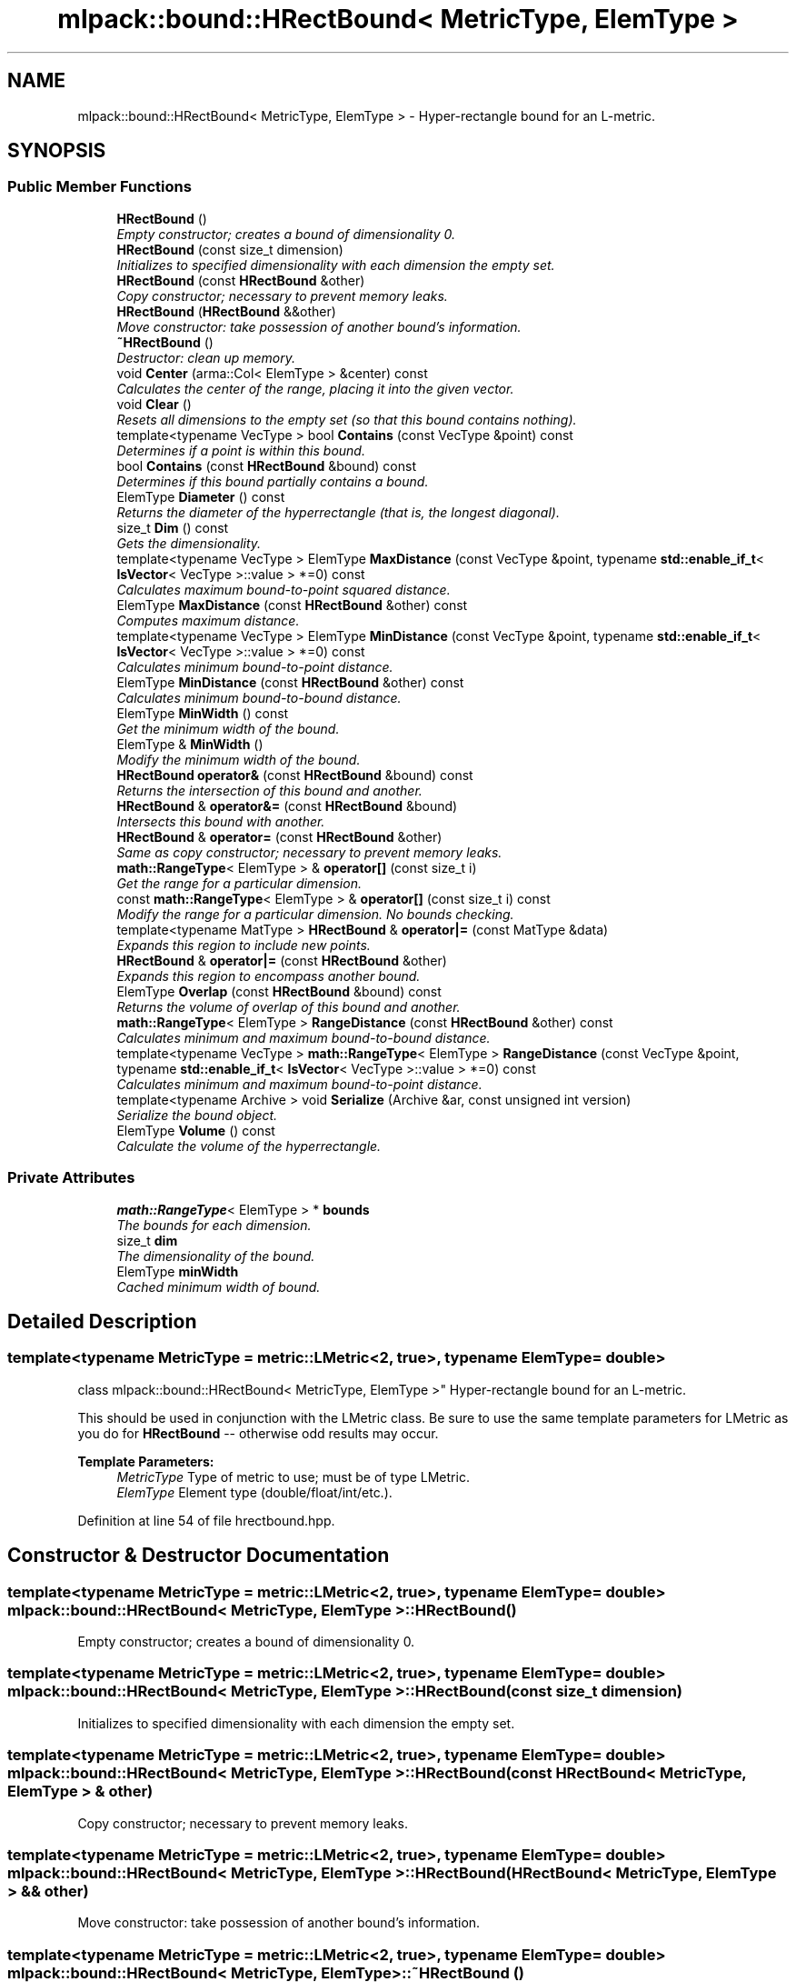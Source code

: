 .TH "mlpack::bound::HRectBound< MetricType, ElemType >" 3 "Sat Mar 25 2017" "Version master" "mlpack" \" -*- nroff -*-
.ad l
.nh
.SH NAME
mlpack::bound::HRectBound< MetricType, ElemType > \- Hyper-rectangle bound for an L-metric\&.  

.SH SYNOPSIS
.br
.PP
.SS "Public Member Functions"

.in +1c
.ti -1c
.RI "\fBHRectBound\fP ()"
.br
.RI "\fIEmpty constructor; creates a bound of dimensionality 0\&. \fP"
.ti -1c
.RI "\fBHRectBound\fP (const size_t dimension)"
.br
.RI "\fIInitializes to specified dimensionality with each dimension the empty set\&. \fP"
.ti -1c
.RI "\fBHRectBound\fP (const \fBHRectBound\fP &other)"
.br
.RI "\fICopy constructor; necessary to prevent memory leaks\&. \fP"
.ti -1c
.RI "\fBHRectBound\fP (\fBHRectBound\fP &&other)"
.br
.RI "\fIMove constructor: take possession of another bound's information\&. \fP"
.ti -1c
.RI "\fB~HRectBound\fP ()"
.br
.RI "\fIDestructor: clean up memory\&. \fP"
.ti -1c
.RI "void \fBCenter\fP (arma::Col< ElemType > &center) const "
.br
.RI "\fICalculates the center of the range, placing it into the given vector\&. \fP"
.ti -1c
.RI "void \fBClear\fP ()"
.br
.RI "\fIResets all dimensions to the empty set (so that this bound contains nothing)\&. \fP"
.ti -1c
.RI "template<typename VecType > bool \fBContains\fP (const VecType &point) const "
.br
.RI "\fIDetermines if a point is within this bound\&. \fP"
.ti -1c
.RI "bool \fBContains\fP (const \fBHRectBound\fP &bound) const "
.br
.RI "\fIDetermines if this bound partially contains a bound\&. \fP"
.ti -1c
.RI "ElemType \fBDiameter\fP () const "
.br
.RI "\fIReturns the diameter of the hyperrectangle (that is, the longest diagonal)\&. \fP"
.ti -1c
.RI "size_t \fBDim\fP () const "
.br
.RI "\fIGets the dimensionality\&. \fP"
.ti -1c
.RI "template<typename VecType > ElemType \fBMaxDistance\fP (const VecType &point, typename \fBstd::enable_if_t\fP< \fBIsVector\fP< VecType >::value > *=0) const "
.br
.RI "\fICalculates maximum bound-to-point squared distance\&. \fP"
.ti -1c
.RI "ElemType \fBMaxDistance\fP (const \fBHRectBound\fP &other) const "
.br
.RI "\fIComputes maximum distance\&. \fP"
.ti -1c
.RI "template<typename VecType > ElemType \fBMinDistance\fP (const VecType &point, typename \fBstd::enable_if_t\fP< \fBIsVector\fP< VecType >::value > *=0) const "
.br
.RI "\fICalculates minimum bound-to-point distance\&. \fP"
.ti -1c
.RI "ElemType \fBMinDistance\fP (const \fBHRectBound\fP &other) const "
.br
.RI "\fICalculates minimum bound-to-bound distance\&. \fP"
.ti -1c
.RI "ElemType \fBMinWidth\fP () const "
.br
.RI "\fIGet the minimum width of the bound\&. \fP"
.ti -1c
.RI "ElemType & \fBMinWidth\fP ()"
.br
.RI "\fIModify the minimum width of the bound\&. \fP"
.ti -1c
.RI "\fBHRectBound\fP \fBoperator&\fP (const \fBHRectBound\fP &bound) const "
.br
.RI "\fIReturns the intersection of this bound and another\&. \fP"
.ti -1c
.RI "\fBHRectBound\fP & \fBoperator&=\fP (const \fBHRectBound\fP &bound)"
.br
.RI "\fIIntersects this bound with another\&. \fP"
.ti -1c
.RI "\fBHRectBound\fP & \fBoperator=\fP (const \fBHRectBound\fP &other)"
.br
.RI "\fISame as copy constructor; necessary to prevent memory leaks\&. \fP"
.ti -1c
.RI "\fBmath::RangeType\fP< ElemType > & \fBoperator[]\fP (const size_t i)"
.br
.RI "\fIGet the range for a particular dimension\&. \fP"
.ti -1c
.RI "const \fBmath::RangeType\fP< ElemType > & \fBoperator[]\fP (const size_t i) const "
.br
.RI "\fIModify the range for a particular dimension\&. No bounds checking\&. \fP"
.ti -1c
.RI "template<typename MatType > \fBHRectBound\fP & \fBoperator|=\fP (const MatType &data)"
.br
.RI "\fIExpands this region to include new points\&. \fP"
.ti -1c
.RI "\fBHRectBound\fP & \fBoperator|=\fP (const \fBHRectBound\fP &other)"
.br
.RI "\fIExpands this region to encompass another bound\&. \fP"
.ti -1c
.RI "ElemType \fBOverlap\fP (const \fBHRectBound\fP &bound) const "
.br
.RI "\fIReturns the volume of overlap of this bound and another\&. \fP"
.ti -1c
.RI "\fBmath::RangeType\fP< ElemType > \fBRangeDistance\fP (const \fBHRectBound\fP &other) const "
.br
.RI "\fICalculates minimum and maximum bound-to-bound distance\&. \fP"
.ti -1c
.RI "template<typename VecType > \fBmath::RangeType\fP< ElemType > \fBRangeDistance\fP (const VecType &point, typename \fBstd::enable_if_t\fP< \fBIsVector\fP< VecType >::value > *=0) const "
.br
.RI "\fICalculates minimum and maximum bound-to-point distance\&. \fP"
.ti -1c
.RI "template<typename Archive > void \fBSerialize\fP (Archive &ar, const unsigned int version)"
.br
.RI "\fISerialize the bound object\&. \fP"
.ti -1c
.RI "ElemType \fBVolume\fP () const "
.br
.RI "\fICalculate the volume of the hyperrectangle\&. \fP"
.in -1c
.SS "Private Attributes"

.in +1c
.ti -1c
.RI "\fBmath::RangeType\fP< ElemType > * \fBbounds\fP"
.br
.RI "\fIThe bounds for each dimension\&. \fP"
.ti -1c
.RI "size_t \fBdim\fP"
.br
.RI "\fIThe dimensionality of the bound\&. \fP"
.ti -1c
.RI "ElemType \fBminWidth\fP"
.br
.RI "\fICached minimum width of bound\&. \fP"
.in -1c
.SH "Detailed Description"
.PP 

.SS "template<typename MetricType = metric::LMetric<2, true>, typename ElemType = double>
.br
class mlpack::bound::HRectBound< MetricType, ElemType >"
Hyper-rectangle bound for an L-metric\&. 

This should be used in conjunction with the LMetric class\&. Be sure to use the same template parameters for LMetric as you do for \fBHRectBound\fP -- otherwise odd results may occur\&.
.PP
\fBTemplate Parameters:\fP
.RS 4
\fIMetricType\fP Type of metric to use; must be of type LMetric\&. 
.br
\fIElemType\fP Element type (double/float/int/etc\&.)\&. 
.RE
.PP

.PP
Definition at line 54 of file hrectbound\&.hpp\&.
.SH "Constructor & Destructor Documentation"
.PP 
.SS "template<typename MetricType = metric::LMetric<2, true>, typename ElemType = double> \fBmlpack::bound::HRectBound\fP< MetricType, ElemType >::\fBHRectBound\fP ()"

.PP
Empty constructor; creates a bound of dimensionality 0\&. 
.SS "template<typename MetricType = metric::LMetric<2, true>, typename ElemType = double> \fBmlpack::bound::HRectBound\fP< MetricType, ElemType >::\fBHRectBound\fP (const size_t dimension)"

.PP
Initializes to specified dimensionality with each dimension the empty set\&. 
.SS "template<typename MetricType = metric::LMetric<2, true>, typename ElemType = double> \fBmlpack::bound::HRectBound\fP< MetricType, ElemType >::\fBHRectBound\fP (const \fBHRectBound\fP< MetricType, ElemType > & other)"

.PP
Copy constructor; necessary to prevent memory leaks\&. 
.SS "template<typename MetricType = metric::LMetric<2, true>, typename ElemType = double> \fBmlpack::bound::HRectBound\fP< MetricType, ElemType >::\fBHRectBound\fP (\fBHRectBound\fP< MetricType, ElemType > && other)"

.PP
Move constructor: take possession of another bound's information\&. 
.SS "template<typename MetricType = metric::LMetric<2, true>, typename ElemType = double> \fBmlpack::bound::HRectBound\fP< MetricType, ElemType >::~\fBHRectBound\fP ()"

.PP
Destructor: clean up memory\&. 
.SH "Member Function Documentation"
.PP 
.SS "template<typename MetricType = metric::LMetric<2, true>, typename ElemType = double> void \fBmlpack::bound::HRectBound\fP< MetricType, ElemType >::Center (arma::Col< ElemType > & center) const"

.PP
Calculates the center of the range, placing it into the given vector\&. 
.PP
\fBParameters:\fP
.RS 4
\fIcenter\fP Vector which the center will be written to\&. 
.RE
.PP

.PP
Referenced by mlpack::tree::RectangleTree< MetricType, StatisticType, MatType, SplitType, DescentType, AuxiliaryInformationType >::Center(), and mlpack::tree::Octree< MetricType, StatisticType, MatType >::Center()\&.
.SS "template<typename MetricType = metric::LMetric<2, true>, typename ElemType = double> void \fBmlpack::bound::HRectBound\fP< MetricType, ElemType >::Clear ()"

.PP
Resets all dimensions to the empty set (so that this bound contains nothing)\&. 
.SS "template<typename MetricType = metric::LMetric<2, true>, typename ElemType = double> template<typename VecType > bool \fBmlpack::bound::HRectBound\fP< MetricType, ElemType >::Contains (const VecType & point) const"

.PP
Determines if a point is within this bound\&. 
.SS "template<typename MetricType = metric::LMetric<2, true>, typename ElemType = double> bool \fBmlpack::bound::HRectBound\fP< MetricType, ElemType >::Contains (const \fBHRectBound\fP< MetricType, ElemType > & bound) const"

.PP
Determines if this bound partially contains a bound\&. 
.SS "template<typename MetricType = metric::LMetric<2, true>, typename ElemType = double> ElemType \fBmlpack::bound::HRectBound\fP< MetricType, ElemType >::Diameter () const"

.PP
Returns the diameter of the hyperrectangle (that is, the longest diagonal)\&. 
.SS "template<typename MetricType = metric::LMetric<2, true>, typename ElemType = double> size_t \fBmlpack::bound::HRectBound\fP< MetricType, ElemType >::Dim () const\fC [inline]\fP"

.PP
Gets the dimensionality\&. 
.PP
Definition at line 90 of file hrectbound\&.hpp\&.
.SS "template<typename MetricType = metric::LMetric<2, true>, typename ElemType = double> template<typename VecType > ElemType \fBmlpack::bound::HRectBound\fP< MetricType, ElemType >::MaxDistance (const VecType & point, typename \fBstd::enable_if_t\fP< \fBIsVector\fP< VecType >::value > * = \fC0\fP) const"

.PP
Calculates maximum bound-to-point squared distance\&. 
.PP
\fBParameters:\fP
.RS 4
\fIpoint\fP Point to which the maximum distance is requested\&. 
.RE
.PP

.PP
Referenced by mlpack::tree::RectangleTree< MetricType, StatisticType, MatType, SplitType, DescentType, AuxiliaryInformationType >::MaxDistance()\&.
.SS "template<typename MetricType = metric::LMetric<2, true>, typename ElemType = double> ElemType \fBmlpack::bound::HRectBound\fP< MetricType, ElemType >::MaxDistance (const \fBHRectBound\fP< MetricType, ElemType > & other) const"

.PP
Computes maximum distance\&. 
.PP
\fBParameters:\fP
.RS 4
\fIother\fP Bound to which the maximum distance is requested\&. 
.RE
.PP

.SS "template<typename MetricType = metric::LMetric<2, true>, typename ElemType = double> template<typename VecType > ElemType \fBmlpack::bound::HRectBound\fP< MetricType, ElemType >::MinDistance (const VecType & point, typename \fBstd::enable_if_t\fP< \fBIsVector\fP< VecType >::value > * = \fC0\fP) const"

.PP
Calculates minimum bound-to-point distance\&. 
.PP
\fBParameters:\fP
.RS 4
\fIpoint\fP Point to which the minimum distance is requested\&. 
.RE
.PP

.PP
Referenced by mlpack::tree::RectangleTree< MetricType, StatisticType, MatType, SplitType, DescentType, AuxiliaryInformationType >::MinDistance()\&.
.SS "template<typename MetricType = metric::LMetric<2, true>, typename ElemType = double> ElemType \fBmlpack::bound::HRectBound\fP< MetricType, ElemType >::MinDistance (const \fBHRectBound\fP< MetricType, ElemType > & other) const"

.PP
Calculates minimum bound-to-bound distance\&. 
.PP
\fBParameters:\fP
.RS 4
\fIother\fP Bound to which the minimum distance is requested\&. 
.RE
.PP

.SS "template<typename MetricType = metric::LMetric<2, true>, typename ElemType = double> ElemType \fBmlpack::bound::HRectBound\fP< MetricType, ElemType >::MinWidth () const\fC [inline]\fP"

.PP
Get the minimum width of the bound\&. 
.PP
Definition at line 100 of file hrectbound\&.hpp\&.
.PP
Referenced by mlpack::tree::RectangleTree< MetricType, StatisticType, MatType, SplitType, DescentType, AuxiliaryInformationType >::MinimumBoundDistance()\&.
.SS "template<typename MetricType = metric::LMetric<2, true>, typename ElemType = double> ElemType& \fBmlpack::bound::HRectBound\fP< MetricType, ElemType >::MinWidth ()\fC [inline]\fP"

.PP
Modify the minimum width of the bound\&. 
.PP
Definition at line 102 of file hrectbound\&.hpp\&.
.SS "template<typename MetricType = metric::LMetric<2, true>, typename ElemType = double> \fBHRectBound\fP \fBmlpack::bound::HRectBound\fP< MetricType, ElemType >::operator& (const \fBHRectBound\fP< MetricType, ElemType > & bound) const"

.PP
Returns the intersection of this bound and another\&. 
.SS "template<typename MetricType = metric::LMetric<2, true>, typename ElemType = double> \fBHRectBound\fP& \fBmlpack::bound::HRectBound\fP< MetricType, ElemType >::operator&= (const \fBHRectBound\fP< MetricType, ElemType > & bound)"

.PP
Intersects this bound with another\&. 
.SS "template<typename MetricType = metric::LMetric<2, true>, typename ElemType = double> \fBHRectBound\fP& \fBmlpack::bound::HRectBound\fP< MetricType, ElemType >::operator= (const \fBHRectBound\fP< MetricType, ElemType > & other)"

.PP
Same as copy constructor; necessary to prevent memory leaks\&. 
.SS "template<typename MetricType = metric::LMetric<2, true>, typename ElemType = double> \fBmath::RangeType\fP<ElemType>& \fBmlpack::bound::HRectBound\fP< MetricType, ElemType >::operator[] (const size_t i)\fC [inline]\fP"

.PP
Get the range for a particular dimension\&. No bounds checking\&. Be careful: this may make \fBMinWidth()\fP invalid\&. 
.PP
Definition at line 94 of file hrectbound\&.hpp\&.
.SS "template<typename MetricType = metric::LMetric<2, true>, typename ElemType = double> const \fBmath::RangeType\fP<ElemType>& \fBmlpack::bound::HRectBound\fP< MetricType, ElemType >::operator[] (const size_t i) const\fC [inline]\fP"

.PP
Modify the range for a particular dimension\&. No bounds checking\&. 
.PP
Definition at line 96 of file hrectbound\&.hpp\&.
.SS "template<typename MetricType = metric::LMetric<2, true>, typename ElemType = double> template<typename MatType > \fBHRectBound\fP& \fBmlpack::bound::HRectBound\fP< MetricType, ElemType >::operator|= (const MatType & data)"

.PP
Expands this region to include new points\&. 
.PP
\fBTemplate Parameters:\fP
.RS 4
\fIMatType\fP Type of matrix; could be Mat, SpMat, a subview, or just a vector\&. 
.RE
.PP
\fBParameters:\fP
.RS 4
\fIdata\fP Data points to expand this region to include\&. 
.RE
.PP

.SS "template<typename MetricType = metric::LMetric<2, true>, typename ElemType = double> \fBHRectBound\fP& \fBmlpack::bound::HRectBound\fP< MetricType, ElemType >::operator|= (const \fBHRectBound\fP< MetricType, ElemType > & other)"

.PP
Expands this region to encompass another bound\&. 
.SS "template<typename MetricType = metric::LMetric<2, true>, typename ElemType = double> ElemType \fBmlpack::bound::HRectBound\fP< MetricType, ElemType >::Overlap (const \fBHRectBound\fP< MetricType, ElemType > & bound) const"

.PP
Returns the volume of overlap of this bound and another\&. 
.SS "template<typename MetricType = metric::LMetric<2, true>, typename ElemType = double> \fBmath::RangeType\fP<ElemType> \fBmlpack::bound::HRectBound\fP< MetricType, ElemType >::RangeDistance (const \fBHRectBound\fP< MetricType, ElemType > & other) const"

.PP
Calculates minimum and maximum bound-to-bound distance\&. 
.PP
\fBParameters:\fP
.RS 4
\fIother\fP Bound to which the minimum and maximum distances are requested\&. 
.RE
.PP

.PP
Referenced by mlpack::tree::RectangleTree< MetricType, StatisticType, MatType, SplitType, DescentType, AuxiliaryInformationType >::RangeDistance()\&.
.SS "template<typename MetricType = metric::LMetric<2, true>, typename ElemType = double> template<typename VecType > \fBmath::RangeType\fP<ElemType> \fBmlpack::bound::HRectBound\fP< MetricType, ElemType >::RangeDistance (const VecType & point, typename \fBstd::enable_if_t\fP< \fBIsVector\fP< VecType >::value > * = \fC0\fP) const"

.PP
Calculates minimum and maximum bound-to-point distance\&. 
.PP
\fBParameters:\fP
.RS 4
\fIpoint\fP Point to which the minimum and maximum distances are requested\&. 
.RE
.PP

.SS "template<typename MetricType = metric::LMetric<2, true>, typename ElemType = double> template<typename Archive > void \fBmlpack::bound::HRectBound\fP< MetricType, ElemType >::Serialize (Archive & ar, const unsigned int version)"

.PP
Serialize the bound object\&. 
.SS "template<typename MetricType = metric::LMetric<2, true>, typename ElemType = double> ElemType \fBmlpack::bound::HRectBound\fP< MetricType, ElemType >::Volume () const"

.PP
Calculate the volume of the hyperrectangle\&. 
.PP
\fBReturns:\fP
.RS 4
Volume of the hyperrectangle\&. 
.RE
.PP

.SH "Member Data Documentation"
.PP 
.SS "template<typename MetricType = metric::LMetric<2, true>, typename ElemType = double> \fBmath::RangeType\fP<ElemType>* \fBmlpack::bound::HRectBound\fP< MetricType, ElemType >::bounds\fC [private]\fP"

.PP
The bounds for each dimension\&. 
.PP
Definition at line 227 of file hrectbound\&.hpp\&.
.SS "template<typename MetricType = metric::LMetric<2, true>, typename ElemType = double> size_t \fBmlpack::bound::HRectBound\fP< MetricType, ElemType >::dim\fC [private]\fP"

.PP
The dimensionality of the bound\&. 
.PP
Definition at line 225 of file hrectbound\&.hpp\&.
.SS "template<typename MetricType = metric::LMetric<2, true>, typename ElemType = double> ElemType \fBmlpack::bound::HRectBound\fP< MetricType, ElemType >::minWidth\fC [private]\fP"

.PP
Cached minimum width of bound\&. 
.PP
Definition at line 229 of file hrectbound\&.hpp\&.

.SH "Author"
.PP 
Generated automatically by Doxygen for mlpack from the source code\&.
